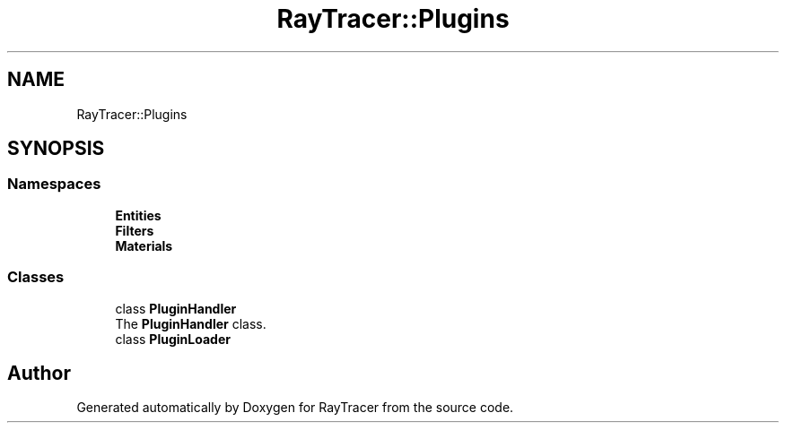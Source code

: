 .TH "RayTracer::Plugins" 1 "Sun May 14 2023" "RayTracer" \" -*- nroff -*-
.ad l
.nh
.SH NAME
RayTracer::Plugins
.SH SYNOPSIS
.br
.PP
.SS "Namespaces"

.in +1c
.ti -1c
.RI " \fBEntities\fP"
.br
.ti -1c
.RI " \fBFilters\fP"
.br
.ti -1c
.RI " \fBMaterials\fP"
.br
.in -1c
.SS "Classes"

.in +1c
.ti -1c
.RI "class \fBPluginHandler\fP"
.br
.RI "The \fBPluginHandler\fP class\&. "
.ti -1c
.RI "class \fBPluginLoader\fP"
.br
.in -1c
.SH "Author"
.PP 
Generated automatically by Doxygen for RayTracer from the source code\&.
